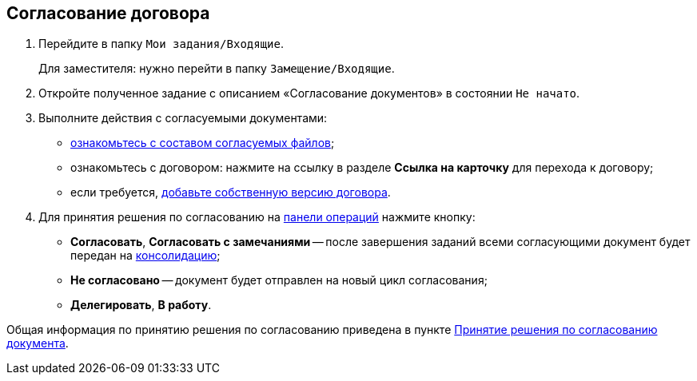 
== Согласование договора

. Перейдите в папку [.ph .filepath]`Мои задания/Входящие`.
+
Для заместителя: нужно перейти в папку [.ph .filepath]`Замещение/Входящие`.
. Откройте полученное задание с описанием «Согласование документов» в состоянии `Не начато`.
. Выполните действия с согласуемыми документами:
* xref:task_tcard_approval_file_view_main.adoc[ознакомьтесь с составом согласуемых файлов];
* ознакомьтесь с договором: нажмите на ссылку в разделе [.ph .uicontrol]*Ссылка на карточку* для перехода к договору;
* если требуется, xref:task_tcard_approval_file_version_add.adoc[добавьте собственную версию договора].
. Для принятия решения по согласованию на xref:CardOperations.adoc[панели операций] нажмите кнопку:
* [.ph .uicontrol]*Согласовать*, [.ph .uicontrol]*Согласовать с замечаниями* -- после завершения заданий всеми согласующими документ будет передан на xref:ConsolidationOfContract.adoc[консолидацию];
* [.ph .uicontrol]*Не согласовано* -- документ будет отправлен на новый цикл согласования;
* [.ph .uicontrol]*Делегировать*, [.ph .uicontrol]*В работу*.

Общая информация по принятию решения по согласованию приведена в пункте xref:task_tcard_approval_performer_get.adoc[Принятие решения по согласованию документа].
